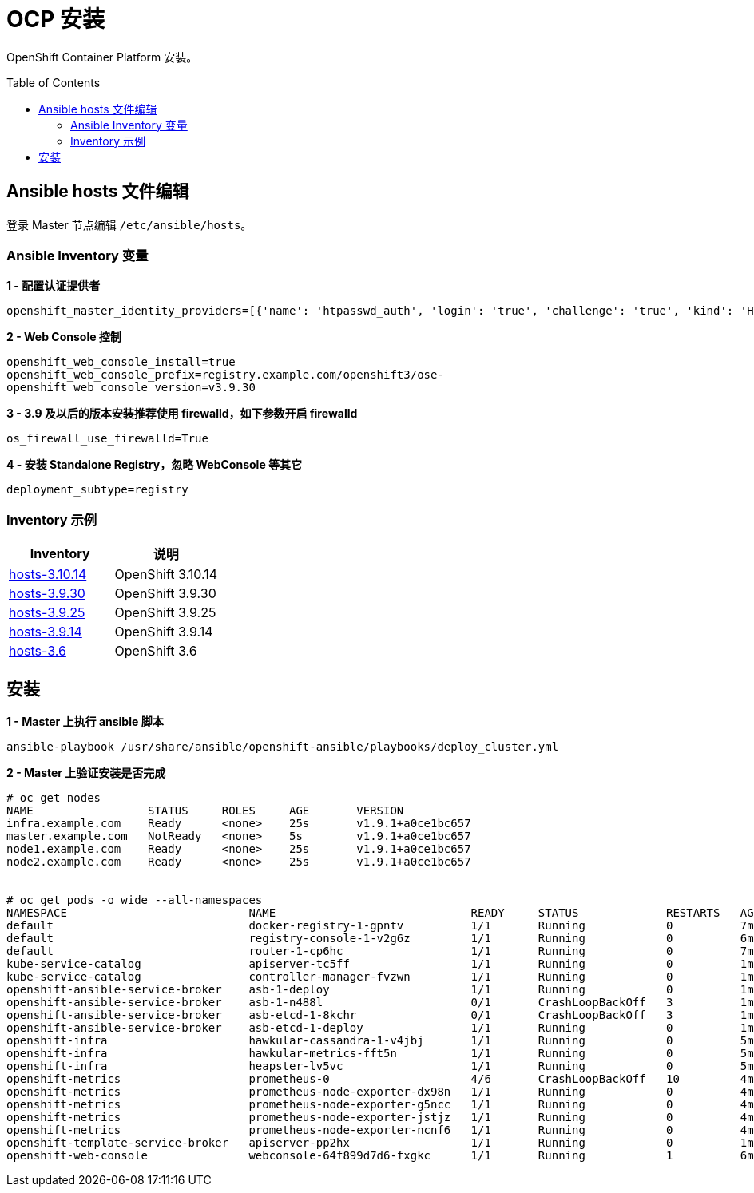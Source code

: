 
= OCP 安装
:toc: manual
:toc-placement: preamble

OpenShift Container Platform  安装。


== Ansible hosts 文件编辑

登录 Master 节点编辑 `/etc/ansible/hosts`。


=== Ansible Inventory 变量

[source, bash]
.*1 - 配置认证提供者*
----
openshift_master_identity_providers=[{'name': 'htpasswd_auth', 'login': 'true', 'challenge': 'true', 'kind': 'HTPasswdPasswordIdentityProvider', 'filename': '/etc/origin/master/htpasswd'}]
----

[source, bash]
.*2 - Web Console 控制*
----
openshift_web_console_install=true
openshift_web_console_prefix=registry.example.com/openshift3/ose-
openshift_web_console_version=v3.9.30
----

[source, bash]
.*3 - 3.9 及以后的版本安装推荐使用 firewalld，如下参数开启 firewalld*
----
os_firewall_use_firewalld=True
----

[source, bash]
.*4 - 安装 Standalone Registry，忽略 WebConsole 等其它*
----
deployment_subtype=registry
----

=== Inventory 示例

|===
|Inventory | 说明

|link:hosts/hosts-3.10.14[hosts-3.10.14]
|OpenShift 3.10.14

|link:hosts/hosts-3.9.30[hosts-3.9.30]
|OpenShift 3.9.30

|link:hosts/hosts-3.9.25[hosts-3.9.25]
|OpenShift 3.9.25

|link:hosts/hosts-3.9.14[hosts-3.9.14]
|OpenShift 3.9.14

|link:hosts/hosts-3.6[hosts-3.6]
|OpenShift 3.6
|===

== 安装

[source, bash]
.*1 - Master 上执行 ansible 脚本*
----
ansible-playbook /usr/share/ansible/openshift-ansible/playbooks/deploy_cluster.yml
----

[source, text]
.*2 - Master 上验证安装是否完成*
----
# oc get nodes
NAME                 STATUS     ROLES     AGE       VERSION
infra.example.com    Ready      <none>    25s       v1.9.1+a0ce1bc657
master.example.com   NotReady   <none>    5s        v1.9.1+a0ce1bc657
node1.example.com    Ready      <none>    25s       v1.9.1+a0ce1bc657
node2.example.com    Ready      <none>    25s       v1.9.1+a0ce1bc657


# oc get pods -o wide --all-namespaces
NAMESPACE                           NAME                             READY     STATUS             RESTARTS   AGE       IP              NODE
default                             docker-registry-1-gpntv          1/1       Running            0          7m        10.244.4.17     infra.example.com
default                             registry-console-1-v2g6z         1/1       Running            0          6m        10.244.0.2      node1.example.com
default                             router-1-cp6hc                   1/1       Running            0          7m        192.168.56.64   infra.example.com
kube-service-catalog                apiserver-tc5ff                  1/1       Running            0          1m        10.244.6.4      master.example.com
kube-service-catalog                controller-manager-fvzwn         1/1       Running            0          1m        10.244.6.5      master.example.com
openshift-ansible-service-broker    asb-1-deploy                     1/1       Running            0          1m        10.244.4.21     infra.example.com
openshift-ansible-service-broker    asb-1-n488l                      0/1       CrashLoopBackOff   3          1m        10.244.4.23     infra.example.com
openshift-ansible-service-broker    asb-etcd-1-8kchr                 0/1       CrashLoopBackOff   3          1m        10.244.4.24     infra.example.com
openshift-ansible-service-broker    asb-etcd-1-deploy                1/1       Running            0          1m        10.244.4.22     infra.example.com
openshift-infra                     hawkular-cassandra-1-v4jbj       1/1       Running            0          5m        10.244.2.3      node2.example.com
openshift-infra                     hawkular-metrics-fft5n           1/1       Running            0          5m        10.244.4.19     infra.example.com
openshift-infra                     heapster-lv5vc                   1/1       Running            0          5m        10.244.0.3      node1.example.com
openshift-metrics                   prometheus-0                     4/6       CrashLoopBackOff   10         4m        10.244.4.20     infra.example.com
openshift-metrics                   prometheus-node-exporter-dx98n   1/1       Running            0          4m        192.168.56.66   master.example.com
openshift-metrics                   prometheus-node-exporter-g5ncc   1/1       Running            0          4m        192.168.56.62   node1.example.com
openshift-metrics                   prometheus-node-exporter-jstjz   1/1       Running            0          4m        192.168.56.63   node2.example.com
openshift-metrics                   prometheus-node-exporter-ncnf6   1/1       Running            0          4m        192.168.56.64   infra.example.com
openshift-template-service-broker   apiserver-pp2hx                  1/1       Running            0          1m        10.244.4.25     infra.example.com
openshift-web-console               webconsole-64f899d7d6-fxgkc      1/1       Running            1          6m        10.244.6.2      master.example.com
----



